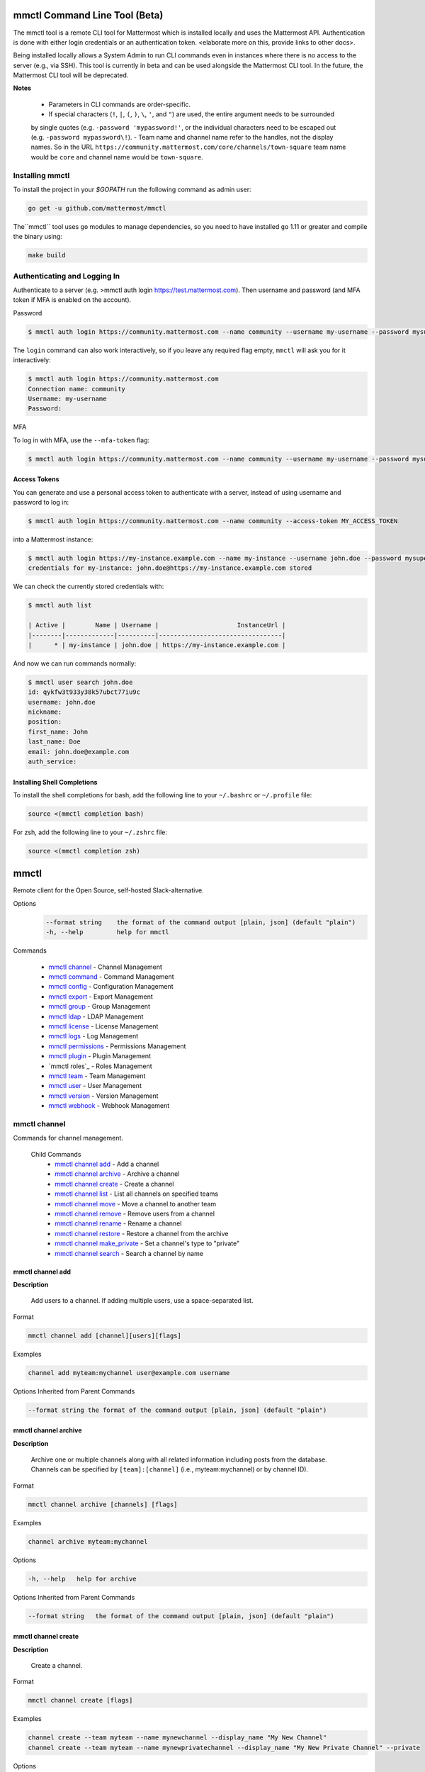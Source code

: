 mmctl Command Line Tool (Beta)
==============================

The mmctl tool is a remote CLI tool for Mattermost which is installed locally and uses the Mattermost API. Authentication
is done with either login credentials or an authentication token. <elaborate more on this, provide links to other docs>.

Being installed locally allows a System Admin to run CLI commands even in instances where there is no access to the
server (e.g., via SSH). This tool is currently in beta and can be used alongside the Mattermost CLI tool.
In the future, the Mattermost CLI tool will be deprecated.

**Notes**

 -  Parameters in CLI commands are order-specific.
 -  If special characters (``!``, ``|``, ``(``, ``)``, ``\``, ``'``, and ``"``) are used, the entire argument needs to be surrounded
 by single quotes (e.g. ``-password 'mypassword!'``, or the individual characters need to be escaped out (e.g. ``-password mypassword\!``).
 -  Team name and channel name refer to the handles, not the display names. So in the URL ``https://community.mattermost.com/core/channels/town-square`` team
 name would be ``core`` and channel name would be ``town-square``.


Installing mmctl
----------------

To install the project in your `$GOPATH` run the following command as admin user:

.. code-block:: sh

   go get -u github.com/mattermost/mmctl

The``mmctl`` tool uses ``go`` modules to manage dependencies, so you need to have installed
``go`` 1.11 or greater and compile the binary using:

.. code-block:: sh

  make build


Authenticating and Logging In
-----------------------------

Authenticate to a server (e.g. >mmctl auth login https://test.mattermost.com). Then username and password
(and MFA token if MFA is enabled on the account).

Password

.. code-block:: sh

     $ mmctl auth login https://community.mattermost.com --name community --username my-username --password mysupersecret

The ``login`` command can also work interactively, so if you leave any required flag empty, ``mmctl`` will ask you for it interactively:

.. code-block:: sh

    $ mmctl auth login https://community.mattermost.com
    Connection name: community
    Username: my-username
    Password:

MFA

To log in with MFA, use the ``--mfa-token`` flag:

.. code-block:: sh

   $ mmctl auth login https://community.mattermost.com --name community --username my-username --password mysupersecret --mfa-token 123456

Access Tokens
^^^^^^^^^^^^^

You can generate and use a personal access token to authenticate with a server, instead of using username and password to log in:

.. code-block:: sh

   $ mmctl auth login https://community.mattermost.com --name community --access-token MY_ACCESS_TOKEN


into a Mattermost instance:

.. code-block:: sh

     $ mmctl auth login https://my-instance.example.com --name my-instance --username john.doe --password mysupersecret
     credentials for my-instance: john.doe@https://my-instance.example.com stored

We can check the currently stored credentials with:

.. code-block:: sh

    $ mmctl auth list

    | Active |        Name | Username |                     InstanceUrl |
    |--------|-------------|----------|---------------------------------|
    |      * | my-instance | john.doe | https://my-instance.example.com |


And now we can run commands normally:

.. code-block:: sh

   $ mmctl user search john.doe
   id: qykfw3t933y38k57ubct77iu9c
   username: john.doe
   nickname:
   position:
   first_name: John
   last_name: Doe
   email: john.doe@example.com
   auth_service:


Installing Shell Completions
^^^^^^^^^^^^^^^^^^^^^^^^^^

To install the shell completions for bash, add the following line to your ``~/.bashrc`` or ``~/.profile`` file:

.. code-block:: sh

  source <(mmctl completion bash)

For zsh, add the following line to your ``~/.zshrc`` file:

.. code-block:: sh

  source <(mmctl completion zsh)


mmctl
=====

Remote client for the Open Source, self-hosted Slack-alternative.

Options
  .. code-block:: sh

      --format string    the format of the command output [plain, json] (default "plain")
      -h, --help         help for mmctl

Commands

  - `mmctl channel`_ - Channel Management
  - `mmctl command`_ - Command Management
  - `mmctl config`_ - Configuration Management
  - `mmctl export`_ - Export Management
  - `mmctl group`_ - Group Management
  - `mmctl ldap`_ - LDAP Management
  - `mmctl license`_ - License Management
  - `mmctl logs`_ - Log Management
  - `mmctl permissions`_ - Permissions Management
  - `mmctl plugin`_ - Plugin Management
  - `mmctl roles`_ - Roles Management
  - `mmctl team`_ - Team Management
  - `mmctl user`_ - User Management
  - `mmctl version`_ - Version Management
  - `mmctl webhook`_ - Webhook Management


mmctl channel
--------------

Commands for channel management.

  Child Commands
    -  `mmctl channel add`_ - Add a channel
    -  `mmctl channel archive`_ - Archive a channel
    -  `mmctl channel create`_ - Create a channel
    -  `mmctl channel list`_ - List all channels on specified teams
    -  `mmctl channel move`_ - Move a channel to another team
    -  `mmctl channel remove`_ - Remove users from a channel
    -  `mmctl channel rename`_ - Rename a channel
    -  `mmctl channel restore`_ - Restore a channel from the archive
    -  `mmctl channel make_private`_ - Set a channel's type to "private"
    -  `mmctl channel search`_ -  Search a channel by name

mmctl channel add
^^^^^^^^^^^^^^^^^

**Description**

  Add users to a channel. If adding multiple users, use a space-separated list.

Format

.. code-block:: sh

   mmctl channel add [channel][users][flags]

Examples

.. code-block:: sh

   channel add myteam:mychannel user@example.com username

Options Inherited from Parent Commands

.. code-block:: sh

   --format string the format of the command output [plain, json] (default "plain")

mmctl channel archive
^^^^^^^^^^^^^^^^^^^^

**Description**

  Archive one or multiple channels along with all related information including posts from the database. Channels can be
  specified by ``[team]:[channel]`` (i.e., myteam:mychannel) or by channel ID).

Format

.. code-block:: sh

   mmctl channel archive [channels] [flags]

Examples

.. code-block:: sh

   channel archive myteam:mychannel

Options

.. code-block:: sh

   -h, --help   help for archive

Options Inherited from Parent Commands

.. code-block:: sh

    --format string   the format of the command output [plain, json] (default "plain")

mmctl channel create
^^^^^^^^^^^^^^^^^

**Description**

  Create a channel.

Format

.. code-block:: sh

   mmctl channel create [flags]

Examples

.. code-block:: sh

  channel create --team myteam --name mynewchannel --display_name "My New Channel"
  channel create --team myteam --name mynewprivatechannel --display_name "My New Private Channel" --private

Options

.. code-block:: sh

    --display_name string   Channel Display Name
    --header string         Channel header
    -h, --help              help for create
    --name string           Channel Name
    --private               Create a private channel.
    --purpose string        Channel purpose
    --team string           Team name or ID

Options Inherited from Parent Commands

.. code-block:: sh

   --format string   the format of the command output [plain, json] (default "plain")

mmctl channel list
^^^^^^^^^^^^^^^^^

**Description**

  List all channels on specified teams. Archived channels are appended with '(archived)'.

Format

.. code-block:: sh

   mmctl channel list [teams] [flags]

Examples

.. code-block:: sh

  channel list myteam

Options

.. code-block:: sh

  -h, --help   help for list


Options Inherited from Parent Commands

.. code-block:: sh

   --format string   the format of the command output [plain, json] (default "plain")

mmctl channel move
^^^^^^^^^^^^^^^^^

<>

mmctl channel remove
^^^^^^^^^^^^^^^^^

**Description**

  Remove specified users from a channel.

Format

.. code-block:: sh

   mmctl channel remove [channel] [users] [flags]

Examples

.. code-block:: sh

  channel remove myteam:mychannel user@example.com username
  channel remove myteam:mychannel --all-users

Options

.. code-block:: sh

  --all-users   Remove all users from the indicated channel.
  -h, --help    help for remove

Options Inherited from Parent Commands

.. code-block:: sh

    --format string   the format of the command output [plain, json] (default "plain")

mmctl channel rename
^^^^^^^^^^^^^^^^^^^

**Description**

  Rename a channel.

Format

.. code-block:: sh

   mmctl channel rename [flags]

Examples

.. code-block:: sh

   channel rename myteam:mychannel newchannelname --display_name "New Display Name"

Options

.. code-block:: sh

  --display_name string   Channel Display Name
  -h, --help              help for rename

Options Inherited from Parent Commands

.. code-block:: sh

    --format string   the format of the command output [plain, json] (default "plain")

mmctl channel restore
^^^^^^^^^^^^^^^^^^^^^

**Description**

  Restore a previously deleted channel Channels can be specified by ``[team]:[channel]`` (e.g., myteam:mychannel or by channel ID.

Format

.. code-block:: sh

   mmctl channel restore [channels] [flags]

Examples

.. code-block:: sh

   channel restore myteam:mychannel

Options

.. code-block:: sh

   -h, --help   help for restore

Options Inherited from Parent Commands

.. code-block:: sh

    --format string   the format of the command output [plain, json] (default "plain")

mmctl channel make_private
^^^^^^^^^^^^^^^^^^^^^^^^^^

**Description**

  Set the type of a channel from public to private. Channel can be specified by ``[team]:[channel]`` (i.e., myteam:mychannel) or by channel ID.

Format

.. code-block:: sh

   mmctl channel make_private [channel] [flags]

Examples

.. code-block:: sh

   channel make_private myteam:mychannel

Options

.. code-block:: sh

   -h, --help   help for make_private

Options Inherited from Parent Commands

.. code-block:: sh

    --format string   the format of the command output [plain, json] (default "plain")

mmctl channel search
^^^^^^^^^^^^^^^^^^^^^

**Description**

  Search a channel by channel name. Channel can be specified by team (e.g., ``--team myTeam myChannel```) or by team ID.

Format

.. code-block:: sh

  mmctl channel search [channel]
  mmctl search --team [team] [channel] [flags]

Examples

.. code-block:: sh

  channel search myChannel
  channel search --team myTeam myChannel

Options

.. code-block:: sh

  -h, --help      help for search
  --team string   Team name or ID

Options Inherited from Parent Commands

.. code-block:: sh

    --format string   the format of the command output [plain, json] (default "plain")


mmctl command
-------------

Management of slash commands.

  Child Commands
    -  `mmctl command create`_ - Add a channel
    -  `mmctl command delete`_ - Archive a channel
    -  `mmctl command list`_ - Create a channel

mmctl command create
^^^^^^^^^^^^^^^^^^^^

**Description**

  Add users to a channel. If adding multiple users, use a space-separated list.

Format

.. code-block:: sh

   mmctl command create [team] [flags]

Examples

.. code-block:: sh

   command create myteam --title MyCommand --description "My Command Description" --trigger-word mycommand --url http://localhost:8000/my-slash-handler --creator myusername --response-username my-bot-username --icon http://localhost:8000/my-slash-handler-bot-icon.png --autocomplete --post

Options

.. code-block:: sh

   --autocomplete               Show Command in autocomplete list
   --autocompleteDesc string    Short Command Description for autocomplete list
   --autocompleteHint string    Command Arguments displayed as help in autocomplete list
   --creator string             Command Creator's Username (required)
   --description string         Command Description
   -h, --help                   help for create
   --icon string                Command Icon URL
   --post                       Use POST method for Callback URL
   --response-username string   Command Response Username
   --title string               Command Title
   --trigger-word string        Command Trigger Word (required)
   --url string                 Command Callback URL (required)

Options Inherited from Parent Commands

.. code-block:: sh

   --format string   the format of the command output [plain, json] (default "plain")

mmctl command delete
^^^^^^^^^^^^^^^^^^^^

**Dscription**

  Delete a slash command. Commands can be specified by command ID.

Format

.. code-block:: sh

   mmctl command delete [flags]

Examples

.. code-block:: sh

  command delete commandID

Options

.. code-block:: sh

   -h, --help   help for delete

Options Inherited from Parent Commands

.. code-block:: sh

  --format string the format of the command output [plain, json] (default "plain")


mmctl command list
^^^^^^^^^^^^^^^^^^^^

**Description**

  List all commands on specified teams.

Format

.. code-block:: sh

  mmctl command list [flags]

Examples

.. code-block:: sh

 command list myteam

Options

.. code-block:: sh

   -h, --help   help for list

Options Inherited from Parent Commands

.. code-block:: sh

 --format string the format of the command output [plain, json] (default "plain")

mmctl config
------------

Configuration settings.

  Child Commands
    -  `mmctl config get`_ - Add a channel
    -  `mmctl config show`_ - Archive a channel

mmctl config get
^^^^^^^^^^^^^^^^^

**Description**

  Gets the value of a config setting by its name in dot notation.

Format

.. code-block:: sh

   mmctl config get [flags]

Examples

.. code-block:: sh

  config get SqlSettings.DriverName

Options

.. code-block:: sh

   -h, --help   help for get

Options Inherited from Parent Commands

.. code-block:: sh

   --format string   the format of the command output [plain, json] (default "plain")

mmctl config show
^^^^^^^^^^^^^^^^^

**Description**

  Prints the server configuration and writes to STDOUT in JSON format.

Format

.. code-block:: sh

      mmctl config show [flags]

Examples

.. code-block:: sh

     config show

Options

.. code-block:: sh

      -h, --help   help for show

Options Inherited from Parent Commands

.. code-block:: sh

      --format string   the format of the command output [plain, json] (default "plain")


mmctl export
------------

<>


mmctl group
-----------

Management of groups.

Child Commands
  -  `mmctl group channel`_ - Manage channel groups
  -  `mmctl group team`_ - Manage channel teams
  -  `mmctl group list-ldap`_ -


mmctl group channel
--------------------

Management of channel groups

Child Commands
  -  `mmctl group channel disable`_ - Disable group constrains
  -  `mmctl group channel enable`_ - Enable group constrains
  -  `mmctl group channel list`_ - List channel groups
  -  `mmctl group channel status`_ - Check group status

Options

.. code-block:: sh

      -h, --help   help for group

Options Inherited from Parent Commands

.. code-block:: sh

      --format string   the format of the command output [plain, json] (default "plain")

mmctl group channel disable
^^^^^^^^^^^^^^^^^^^^^^^^^

**Description**

  Disables group constrains in the specified channel

Format

.. code-block:: sh

    mmctl group channel disable [team]:[channel] [flags]

Examples

.. code-block:: sh

    group channel disable myteam:mychannel

Options

.. code-block:: sh

    -h, --help   help for disable

Options Inherited from Parent Commands

.. code-block:: sh

    --format string   the format of the command output [plain, json] (default "plain")

mmctl group channel enable
^^^^^^^^^^^^^^^^^^^^^^^^^

**Description**

  Enables group constrains in the specified channel

Format

.. code-block:: sh

   mmctl group channel enable [team]:[channel] [flags]

Examples

.. code-block:: sh

    group channel enable myteam:mychannel

Options

.. code-block:: sh

    -h, --help   help for enable

Options Inherited from Parent Commands

.. code-block:: sh

    --format string   the format of the command output [plain, json] (default "plain")

mmctl group channel list
^^^^^^^^^^^^^^^^^^^^^^^^^

**Description**

  List the groups associated with a channel.

Format

.. code-block:: sh

   mmctl group channel list [team]:[channel] [flags]

Examples

.. code-block:: sh

  group channel list myteam:mychannel

Options

.. code-block:: sh

    -h, --help   help for list

Options Inherited from Parent Commands

.. code-block:: sh

  --format string   the format of the command output [plain, json] (default "plain")

mmctl group channel status
^^^^^^^^^^^^^^^^^^^^^^^^^

**Description**

  Shows the group constrain status for the specified channel

Format

.. code-block:: sh

     mmctl group channel status [team]:[channel] [flags]

Examples

.. code-block:: sh

     group channel status myteam:mychannel

Options

.. code-block:: sh

    -h, --help   help for status

Options Inherited from Parent Commands

.. code-block:: sh

    --format string   the format of the command output [plain, json] (default "plain")


mmctl group team
--------------------

Management of channel teams

Child Commands
  -  `mmctl group team disable`_ - Disable group constrains
  -  `mmctl group team enable`_ - Enable group constrains
  -  `mmctl group team list`_ - List channel groups
  -  `mmctl group team status`_ - Check group status

Options

.. code-block:: sh

      -h, --help   help for group

Options Inherited from Parent Commands

.. code-block:: sh

      --format string   the format of the command output [plain, json] (default "plain")

mmctl group team disable
^^^^^^^^^^^^^^^^^^^^^^^^^

**Description**

 Disables group constrains in the specified team.

Format

.. code-block:: sh

    mmctl group team disable [team] [flags]

Examples

.. code-block:: sh

    group team disable myteam

Options

.. code-block:: sh

    -h, --help   help for disable

Options Inherited from Parent Commands

.. code-block:: sh

    --format string   the format of the command output [plain, json] (default "plain")

mmctl group team enable
^^^^^^^^^^^^^^^^^^^^^^^^^

**Description**

  Enables group constrains in the specified team.

Format

.. code-block:: sh

   mmctl group team enable [team] [flags]

Examples

.. code-block:: sh

    group team enable myteam

Options

.. code-block:: sh

    -h, --help   help for enable

Options Inherited from Parent Commands

.. code-block:: sh

    --format string   the format of the command output [plain, json] (default "plain")

mmctl group team list
^^^^^^^^^^^^^^^^^^^^^^^^^

**Description**

 List the groups associated with a team.

Format

.. code-block:: sh

   mmctl group team list [team] [flags]

Examples

.. code-block:: sh

  group team list myteam

Options

.. code-block:: sh

    -h, --help   help for list

Options Inherited from Parent Commands

.. code-block:: sh

  --format string   the format of the command output [plain, json] (default "plain")

mmctl group team status
^^^^^^^^^^^^^^^^^^^^^^^^^

**Description**

 Shows the group constrain status for the specified team.

Format

.. code-block:: sh

     mmctl group team status [team] [flags]

Examples

.. code-block:: sh

     group channel status myteam

Options

.. code-block:: sh

    -h, --help   help for status

Options Inherited from Parent Commands

.. code-block:: sh

    --format string   the format of the command output [plain, json] (default "plain")


mmctl group list-ldap
^^^^^^^^^^^^^^^^^^^^

**Description**

  List LDAP groups.

Format

.. code-block:: sh

   mmctl group list-ldap [flags]

Examples

.. code-block:: sh

    group list-ldap

Options

.. code-block:: sh

    -h, --help   help for list-ldap

Options Inherited from Parent Commands

.. code-block:: sh

    --format string   the format of the command output [plain, json] (default "plain")

mmctl ldap
----------

LDAP related utilities

mmctl ldap sync
^^^^^^^^^^^^^^^

**Description**

  Synchronize all LDAP users and groups now.

Format

.. code-block:: sh

   mmctl ldap sync [flags]

Examples

.. code-block:: sh

    ldap sync

Options

.. code-block:: sh

    -h, --help   help for sync

Options Inherited from Parent Commands

.. code-block:: sh

    --format string   the format of the command output [plain, json] (default "plain")


mmctl license
-------------

Management of groups.

Child Commands
  -  `mmctl license remove`_ - Remove current license
  -  `mmctl license upload`_ -  Upload a new license

mmctl license remove
^^^^^^^^^^^^^^^^^^^^

**Description**

  Remove the current license and use Mattermost in Team Edition.

Format

.. code-block:: sh

     mmctl license remove [flags]

Examples

.. code-block:: sh

    license remove

Options

.. code-block:: sh

    -h, --help   help for remove

Options Inherited from Parent Commands

.. code-block:: sh

   --format string   the format of the command output [plain, json] (default "plain")


mmctl license remove
^^^^^^^^^^^^^^^^^^^^

**Description**

  Upload a license. Replaces current license.

Format

.. code-block:: sh

    mmctl license upload [license] [flags]

Examples

.. code-block:: sh

   license upload /path/to/license/mylicensefile.mattermost-license

Options

.. code-block:: sh

    -h, --help   help for upload

Options Inherited from Parent Commands

.. code-block:: sh

    --format string   the format of the command output [plain, json] (default "plain")

mmctl logs
----------

**Description**

  Display logs in a human-readable format

Format

.. code-block:: sh

    mmctl logs [flags]

Options

.. code-block:: sh

    -h, --help         help for logs
    -l, --logrus       Use logrus for formatting.
    -n, --number int   Number of log lines to retrieve. (default 200)

Options Inherited from Parent Commands

.. code-block:: sh

    --format string   the format of the command output [plain, json] (default "plain")

mmctl permissions
-----------------

Management of permissions and roles.

Child Commands
  -  `mmctl permissions add`_ - Add permissions
  -  `mmctl permissions remove`_ -  Remove permissions
  -  `mmctl permissions show`_ -  Show permissions

mmctl permissions add (EE only)
^^^^^^^^^^^^^^^^^^^^^^^^^^^^^^^

**Description**

  Add one or more permissions to an existing role (Only works in Enterprise Edition).

Format

.. code-block:: sh

    mmctl permissions add [role] [permission...] [flags]

Examples

.. code-block:: sh

    permissions add system_user list_open_teams

Options

.. code-block:: sh

   -h, --help   help for add

Options Inherited from Parent Commands

.. code-block:: sh

    --format string   the format of the command output [plain, json] (default "plain")

mmctl permissions remove (EE only)
^^^^^^^^^^^^^^^^^^^^^^^^^^^^^^^

**Description**

  Remove one or more permissions from an existing role (Only works in Enterprise Edition).

Format

.. code-block:: sh

      mmctl permissions remove [role] [permission...] [flags]

Examples

.. code-block:: sh

      permissions remove system_user list_open_teams

Options

.. code-block:: sh

     -h, --help   help for remove

Options Inherited from Parent Commands

.. code-block:: sh

    --format string   the format of the command output [plain, json] (default "plain")


mmctl permissions show
^^^^^^^^^^^^^^^^^^^^^^^^^^^^^^^

**Description**

  Show all the information about a role.

Format

.. code-block:: sh

   mmctl permissions show [role_name] [flags]

Examples

.. code-block:: sh

   permissions show system_user

Options

.. code-block:: sh

   -h, --help   help for show

Options Inherited from Parent Commands

.. code-block:: sh

  --format string   the format of the command output [plain, json] (default "plain")

mmctl plugin
-------------

Management of plugins.

Child Commands
  -  `mmctl plugin add`_ - Add plugins
  -  `mmctl plugin delete`_ -  Remove plugins
  -  `mmctl plugin disable`_ -  Disable plugins
  -  `mmctl plugin enable`_ -  Enable plugins
  -  `mmctl plugin list`_ -  List plugins

mmctl plugin add
^^^^^^^^^^^^^^^^^^^^^^^^^^^^^^^

**Description**

  Add plugins to your Mattermost server.

Format

.. code-block:: sh

    mmctl plugin add [plugins] [flags]

Examples

.. code-block:: sh

    plugin add hovercardexample.tar.gz pluginexample.tar.gz

Options

.. code-block:: sh

   -h, --help   help for add

Options Inherited from Parent Commands

.. code-block:: sh

    --format string   the format of the command output [plain, json] (default "plain")


mmctl plugin delete
^^^^^^^^^^^^^^^^^^^^^^^^^^^^^^^

**Description**

  Delete previously uploaded plugins from your Mattermost server.

Format

.. code-block:: sh

  mmctl plugin delete [plugins] [flags]

Examples

.. code-block:: sh

  plugin delete hovercardexample pluginexample

Options

.. code-block:: sh

   -h, --help   help for delete

Options Inherited from Parent Commands

.. code-block:: sh

  --format string   the format of the command output [plain, json] (default "plain")

mmctl plugin disable
^^^^^^^^^^^^^^^^^^^^^^^^^^^^^^^

**Description**

  Disable plugins. Disabled plugins are immediately removed from the user interface and logged out of all sessions.

Format

.. code-block:: sh

    mmctl plugin disable [plugins] [flags]

Examples

.. code-block:: sh

    plugin disable hovercardexample pluginexample

Options

.. code-block:: sh

    -h, --help   help for disable

Options Inherited from Parent Commands

.. code-block:: sh

    --format string   the format of the command output [plain, json] (default "plain")


mmctl plugin enable
^^^^^^^^^^^^^^^^^^^^^^^^^^^^^^^

**Description**

  Enable plugins for use on your Mattermost server.

Format

.. code-block:: sh

    mmctl plugin enable [plugins] [flags]

Examples

.. code-block:: sh

    plugin enable hovercardexample pluginexample

Options

.. code-block:: sh

    -h, --help   help for enable

Options Inherited from Parent Commands

.. code-block:: sh

  --format string   the format of the command output [plain, json] (default "plain")

mmctl plugin list
^^^^^^^^^^^^^^^^^^^^^^^^^^^^^^^

**Description**

  List all active and inactive plugins installed on your Mattermost server.

Format

.. code-block:: sh

    mmctl plugin list [flags]

Examples

.. code-block:: sh

    plugin list

Options

.. code-block:: sh

   -h, --help   help for list

Options Inherited from Parent Commands

.. code-block:: sh

  --format string   the format of the command output [plain, json] (default "plain")

mmctl post
------------

Management of plugins.

Child Commands
  -  `mmctl post create`_ - Add plugins
  -  `mmctl post list`_ -  Remove plugins
  -  `mmctl plugin disable`_ -  Disable plugins
  -  `mmctl plugin enable`_ -  Enable plugins
  -  `mmctl plugin list`_ -  List plugins

mmctl post create
^^^^^^^^^^^^^^^^^^^^^^^^^^^^^^^

**Description**

  Create a post

Format

.. code-block:: sh

    mmctl post create [flags]

Examples

.. code-block:: sh

    post create myteam:mychannel --message "some text for the post"

Options

.. code-block:: sh

   -h, --help   help for post

Options Inherited from Parent Commands

.. code-block:: sh

    --format string   the format of the command output [plain, json] (default "plain")

mmctl post list
^^^^^^^^^^^^^^^^^^^^^^^^^^^^^^^

**Description**

  List posts for a channel

Format

.. code-block:: sh

   mmctl post list [flags]

Examples

.. code-block:: sh

    post list myteam:mychannel
    post list myteam:mychannel --number 20

Options

.. code-block:: sh

     -h, --help   help for post

Options Inherited from Parent Commands

.. code-block:: sh

    --format string   the format of the command output [plain, json] (default "plain")


mmctl team
----------

Management of teams.

Child Commands
  -  `mmctl team add`_ - Add teams
  -  `mmctl team archive`_ - Archive teams
  -  `mmctl team create`_ -  Create teams
  -  `mmctl team delete`_ -  Delete teams
  -  `mmctl team list`_ -  List teams
  -  `mmctl team remove`_ -  Remove teams
  -  `mmctl team rename`_ - Rename teams
  -  `mmctl team search`_ -  Search teams

mmctl team add
^^^^^^^^^^^^^^^^^^^^^^^^^^^^^^^

**Description**

  Add some users to team

Format

.. code-block:: sh

    mmctl team add [team] [users] [flags]

Examples

.. code-block:: sh

    team add myteam user@example.com username

Options

.. code-block:: sh

   -h, --help   help for add

Options Inherited from Parent Commands

.. code-block:: sh

    --format string   the format of the command output [plain, json] (default "plain")


mmctl team create
^^^^^^^^^^^^^^^^^^^^^^^^^^^^^^^

**Description**

  Create a team.

Format

.. code-block:: sh

   mmctl team create [flags]

Examples

.. code-block:: sh

  team create --name mynewteam --display_name "My New Team"
  team create --name private --display_name "My New Private Team" --private

Options

.. code-block:: sh

    --display_name string   Team Display Name
    --email string          Administrator Email (anyone with this email is automatically a team admin)
    -h, --help              help for create
    --name string           Team Name
    --private               Create a private team.

Options Inherited from Parent Commands

.. code-block:: sh

    --format string   the format of the command output [plain, json] (default "plain")

mmctl team delete
^^^^^^^^^^^^^^^^^^^^^^^^^^^^^^^

**Description**

  Permanently delete some teams. Permanently deletes a team along with all related information including posts from the database.

Format

.. code-block:: sh

   mmctl team delete [teams] [flags]

Examples

.. code-block:: sh

      team delete myteam

Options

.. code-block:: sh

    --confirm   Confirm you really want to delete the team and a DB backup has been performed.
    -h, --help  help for delete

Options Inherited from Parent Commands

.. code-block:: sh

  --format string   the format of the command output [plain, json] (default "plain")


mmctl team list
^^^^^^^^^^^^^^^^^^^^^^^^^^^^^^^

**Description**

  List all teams on the server.

Format

.. code-block:: sh

    mmctl team list [flags]

Examples

.. code-block:: sh

    team list

Options

.. code-block:: sh

    -h, --help  help for list

Options Inherited from Parent Commands

.. code-block:: sh

    --format string   the format of the command output [plain, json] (default "plain")

mmctl team remove
^^^^^^^^^^^^^^^^^^^^^^^^^^^^^^^

**Description**

  Remove some users from team.

Format

.. code-block:: sh

    mmctl team remove [team] [users] [flags]

Examples

.. code-block:: sh

   team remove myteam user@example.com username

Options

.. code-block:: sh

    -h, --help  help for remove

Options Inherited from Parent Commands

.. code-block:: sh

   --format string   the format of the command output [plain, json] (default "plain")

mmctl team search
^^^^^^^^^^^^^^^^^^^^^^^^^^^^^^^

**Description**

  Search for teams based on name.

Format

.. code-block:: sh

   mmmctl team search [teams] [flags]

Examples

.. code-block:: sh

   team search team1

Options

.. code-block:: sh

   -h, --help  help for search

Options Inherited from Parent Commands

.. code-block:: sh

   --format string   the format of the command output [plain, json] (default "plain")

mmctl user
---------

Management of users.

Child Commands
  -  `mmctl user activate`_ - Activate user
  -  `mmctl user create`_ - Create user
  -  `mmctl user deactivate`_ - Deactivate user
  -  `mmctl user email`_ -  Set user email
  -  `mmctl user invite`_ -  Invite user
  -  `mmctl user reset_password`_ -  Reset user password
  -  `mmctl user resetmfa`_ -  Reset user's MFA token
  -  `mmctl user search`_ -  Search for a user


mmctl user activate
^^^^^^^^^^^^^^^^^^^^^^^^^^^^^^^

**Description**

  Activate a user.

Format

.. code-block:: sh

      mmctl user activate [flags]

Examples
.. code-block:: sh

Options
.. code-block:: sh

Options Inherited from Parent Commands
.. code-block:: sh



mmctl user create
^^^^^^^^^^^^^^^^^^^^^^^^^^^^^^^

**Description**

  Create a user.

Format

.. code-block:: sh

    mmctl user create [flags]

Examples

.. code-block:: sh

    user create --email user@example.com --username userexample --password Password1

Options

.. code-block:: sh

   --email string       Required. The email address for the new user account.
   --firstname string   Optional. The first name for the new user account.
   -h, --help           help for create
   --lastname string    Optional. The last name for the new user account.
   --locale string      Optional. The locale (ex: en, fr) for the new user account.
   --nickname string    Optional. The nickname for the new user account.
   --password string    Required. The password for the new user account.
   --system_admin       Optional. If supplied, the new user will be a system administrator. Defaults to false.
   --username string    Required. Username for the new user account.

Options Inherited from Parent Commands

.. code-block:: sh

    --format string   the format of the command output [plain, json] (default "plain")

mmctl user deactivate
^^^^^^^^^^^^^^^^^^^^^^^^^^^^^^^

**Description**

  Deactivate users. Deactivated users are immediately logged out of all sessions and are unable to log back in.

Format

.. code-block:: sh

    mmctl user deactivate [emails, usernames, userIds] [flags]

Examples

.. code-block:: sh

  user deactivate user@example.com
  user deactivate username

Options

.. code-block:: sh

    -h, --help       help for deactivate


Options Inherited from Parent Commands

.. code-block:: sh

  --format string   the format of the command output [plain, json] (default "plain")


mmctl user email
^^^^^^^^^^^^^^^^^^^^^^^^^^^^^^^

**Description**

  Change email of the user.

Format

.. code-block:: sh

    mmctl user email [user] [new email] [flags]

Examples

.. code-block:: sh

  user email test user@example.com
  user activate username

Options

.. code-block:: sh

    -h, --help       help for email


Options Inherited from Parent Commands

.. code-block:: sh

  --format string   the format of the command output [plain, json] (default "plain")

mmctl user invite
^^^^^^^^^^^^^^^^^^^^^^^^^^^^^^^

**Description**

  Send user an email invite to a team. You can invite a user to multiple teams by listing them. You can specify teams by name or ID.

Format

.. code-block:: sh

    mmctl user invite [email] [teams] [flags]

Examples

.. code-block:: sh

  user invite user@example.com myteam
  user invite user@example.com myteam1 myteam2

Options

.. code-block:: sh

    -h, --help       help for invite

Options Inherited from Parent Commands

.. code-block:: sh

  --format string   the format of the command output [plain, json] (default "plain")

mmctl user reset_password
^^^^^^^^^^^^^^^^^^^^^^^^^^^^^^^

**Description**

  Send users an email to reset their password.

Format

.. code-block:: sh

    mmctl user reset_password [users] [flags]

Examples

.. code-block:: sh

  user reset_password user@example.com

Options

.. code-block:: sh

    -h, --help       help for reset_password


Options Inherited from Parent Commands

.. code-block:: sh

  --format string   the format of the command output [plain, json] (default "plain")

mmctl user resetmfa
^^^^^^^^^^^^^^^^^^^^

**Description**

  Turn off multi-factor authentication for a user. If MFA enforcement is enabled, the user will be forced to re-enable MFA as soon as they login.

Format

.. code-block:: sh

    mmctl user resetmfa [users] [flags]

Examples

.. code-block:: sh

    user resetmfa user@example.com

Options

.. code-block:: sh

    -h, --help       help for resetmfa


Options Inherited from Parent Commands

.. code-block:: sh

  --format string   the format of the command output [plain, json] (default "plain")

mmctl user search
^^^^^^^^^^^^^^^^^^

**Description**

  Search for users based on username, email, or user ID.

Format

.. code-block:: sh

    mmctl user search [users] [flags]

Examples

.. code-block:: sh

    user search user1@mail.com user2@mail.com

Options

.. code-block:: sh

    -h, --help       help for search


Options Inherited from Parent Commands

.. code-block:: sh

  --format string   the format of the command output [plain, json] (default "plain")

mmctl version
-------------

mmctl webhook
-------------

mmctl websocket
-------------

**Description**

  Display websocket in a human-readable format.

Format

.. code-block:: sh

    mmctl websocket [flags]

Examples

.. code-block:: sh


Options

.. code-block:: sh

    -h, --help       help for websocket


Options Inherited from Parent Commands

.. code-block:: sh

  --format string   the format of the command output [plain, json] (default "plain")

